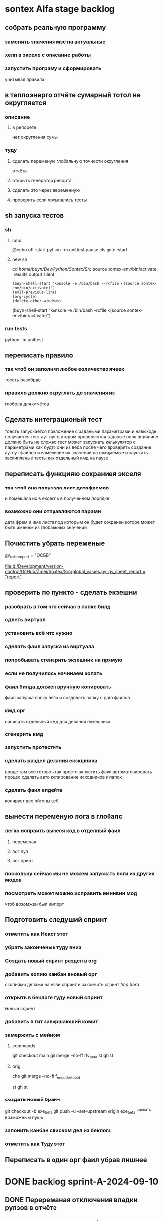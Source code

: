 * sontex Alfa stage backlog
** собрать реальную программу
*** заменить значения мзс на актуальные
*** хелп в экселе с описание работы
*** запустить програму и сформировать
учитывая правила
** в теплоэнерго отчёте сумарный тотол не округляется
*** описание
**** в репорете
нет округления сумы
*** туду
**** сделать переменую глобальную точности округления
отчёта
**** открыть генератор репорта
**** сделать это через переменную
**** проверить если посыпались тесты
** sh запуска тестов
*** sh
**** cmd
@echo off
:start
python -m unittest
pause
cls
goto :start
**** new sh
cd /home/buyn/Dev/Python/Sontex/Src/
source sontex-env/bin/activate
:results output silent
#+begin_src elisp  :dir /home/buyn/Dev/Python/Sontex/Src/
(buyn-shell-start "konsole -e /bin/bash --rcfile <(source sontex-env/bin/activate)")
(evil-previous-line)
(org-cycle)
(delete-other-windows)
#+end_src

(buyn-shell-start "konsole -e /bin/bash --rcfile <(source sontex-env/bin/activate)")
*** run tests
python -m unittest
** переписать правило
*** так чтоб он заполнял любое еоличество ячеек
тоесть разобрав
*** правило должно округлять до значения из
глобола для отчётов
** Сделать интеграционый тест
тоесть запускается приложение с задаными параметрами
и навыходе получается тест аут пут
в ктором проверяются заданые поля
впринипе должно быть не сложно
тест может
запускать калькулятор с параметрами как будто они из веба
после чего проверять создание аутпут файлов
и изменение их значений
на ожидаемые
и заускать заскипленые тесты
как отдельный кмд на паузе
** переписать функцияю сохраниея экселя
*** так чтоб она получала лист датафремов
и помешала их в екселль в полученном порядке
*** возможно они отправляются парами
дата фрем и име листа под которым он будет сохранен
которе может быть именем из глобальных значений
** Почистить убрать переменые 
gv_osbb_report = "ОСББ"
# ** report names:
[[file:d:/Development/version-control/GitHub/Zmei/Sontex/Src/global_values.py::gv_sheet_report = "report"]]
** проверить по пункто - сделать екзешни
*** разобрать в том что сейчас в папке билд
*** сдлеть виртуал 
*** установить всё что нужно 
*** сделать фаил запуска из виртуала 
*** попробывать сгенерить экзешник на прямую  
*** если не получилось начинаем копать
*** фаил билда должен вручную копировать
фаил запуска
папку веба
и создовать папку с дата файлов
*** кмд орг
написать отдельный кмд для делания 
екзешника
*** сгенерить кмд 
*** запустить протестить 
*** сделать раздел делания екзкшника 
вроде там всё готово итак
просто запустить фаил
автоматизировать процес
сделать авто копирование исходников
и папок
*** сделать фаил апдейта 
копирует все пйтоны
веб
** вынести переменую лога в глобалс
*** легко испрвить вынеся код в отделный фаил
**** переменая
**** лог пул
**** лог принт
*** поскольку сейчас мы не можем запускать логи из других модов
*** посмотреть может можно исправить меинвин мод
чтоб возомжен был импорт
** Подготовить следуший спринт
*** отметить как Некст этот
*** убрать законченые туду вниз
*** Создать новый спринт раздел в org
*** добавить копию канбан вновый орг
скопиями делами на новй спринт и закончить спринт
[[*tmp bord][tmp bord]]
*** открыть в беклоге туду новый спринт
[[*Новый спринт][Новый спринт]]
*** добавить в гит завершаюший комит
*** замержить с мейном 
**** commands 
git checkout main
git merge --no-ff rlv_beta
st
gh 
st

**** orig
che
git merge --no-ff f_encoder_to_old
# git branch -d f_encoder_to_old
st
gh 
st
*** создать новый бранч 
git checkout -b exe_beta
git push -u --set-upstream origin exe_beta
^сделать возможным пушь


*** запонить канбан списком дел из беклога
*** отметить как Туду этот
** Переписать в один орг фаил убрав лишнее
* DONE backlog sprint-A-2024-09-10
CLOSED: [2024-09-12 Thu 15:34]
** DONE Перереманая отключения владки рулзов в отчёте
CLOSED: [2024-09-12 Thu 03:56]
*** сделать по аналогии с переменоной репорта
** DONE Перевеод строки в логе
CLOSED: [2024-09-12 Thu 15:34]
Сергей Радригес Змей, [10.09.2024 15:24]
Ласкаво просимо! Почнемо програму.

Сергей Радригес Змей, [10.09.2024 15:25]
Замінити на горі Sontex на Програма розрахунку

Сергей Радригес Змей, [10.09.2024 15:25]
Показники пристроїв та файл звіту з великої літери.

Сергей Радригес Змей, [10.09.2024 15:26]
Всі кнопки з великої літери.
** DONE Замінити на горі Sontex на Програма розрахунку
CLOSED: [2024-09-12 Thu 15:34]
Замінити на горі Sontex на Програма розрахунку
** DONE округлять знчения на основе переменной
CLOSED: [2024-09-12 Thu 15:27]
сейчас они похоже округляются просто хардкодно до 2х значений после запятой
** DONE большие буквы для всех кнопок
CLOSED: [2024-09-12 Thu 15:34]
** DONE убедится что правило округляет
CLOSED: [2024-09-11 Wed 15:17]
округляет на основе значения глобола
*** DONE Проверить наличие переменой глобальной
CLOSED: [2024-09-11 Wed 12:13]
*** DONE посмотреть как округляется сумарное
CLOSED: [2024-09-11 Wed 14:39]
*** DONE сделать по аналогии правило
CLOSED: [2024-09-11 Wed 14:39]
*** DONE найти понять как заполняется расчёт
CLOSED: [2024-09-11 Wed 14:39]
*** DONE переделать для расчёта
CLOSED: [2024-09-11 Wed 14:39]
*** Тест output

** CANCELED ruls симбол
CLOSED: [2024-09-12 Thu 15:34]
*** тажа ошибка в файле Теста
*** Добавить асерт ввыбраном поле
*** иправить ошибку
** DONE виртуальные счёчики
CLOSED: [2024-09-12 Thu 03:20]
отсутсвуют в полях созданых по правилам
*** Добавить асерт ввыбраном поле
*** иправить ошибку
** DONE Совместить цифры
CLOSED: [2024-09-11 Wed 11:40]
*** DONE Проверить цифры в файлах сергия
CLOSED: [2024-09-10 Tue 23:27]
проверить что в "импуте" теже цифры что в дебаге
*** DONE сделать копию папки програмы
CLOSED: [2024-09-11 Wed 00:04]
для запуска чтоб были правельные цифры
*** DONE сделать инпут фаил
CLOSED: [2024-09-11 Wed 01:21]
*** DONE сгенерить оутпут фаил
CLOSED: [2024-09-11 Wed 09:49]
*** DONE сравнить результаты
CLOSED: [2024-09-11 Wed 09:49]
*** подченить сводимость цифр
*** сделать инпут фаил с тойже последовательностью
* DONE backlog sprint-A-2024-09-06
CLOSED: [2024-09-10 Tue 18:17]
** DONE создание и оформление стадии альфа
CLOSED: [2024-09-07 Sat 20:46]
** DONE посмотреть выполняются ли тесты
CLOSED: [2024-09-10 Tue 18:13]
*** DONE открыть кмд фаил рантестов
CLOSED: [2024-09-09 Mon 21:09]
*** DONE выпонить из него команду
CLOSED: [2024-09-09 Mon 21:09]
*** DONE устновить зависимости
CLOSED: [2024-09-09 Mon 21:09]
*** DONE добавить зависисмотси в орг сонтекс
CLOSED: [2024-09-09 Mon 21:09]
*** сделать его шелл аналог
*** DONE err
CLOSED: [2024-09-09 Mon 18:58]
ImportError: Missing optional dependency 'openpyxl'.  Use pip or conda to install openpyxl.
*** sh
**** cmd
@echo off
:start
python -m unittest
pause
cls
goto :start
**** new sh
cd /home/buyn/Dev/Python/Sontex/Src/
source sontex-env/bin/activate
:results output silent
#+begin_src elisp  :dir /home/buyn/Dev/Python/Sontex/Src/
(buyn-shell-start "konsole -e /bin/bash --rcfile <(source sontex-env/bin/activate)")
(evil-previous-line)
(org-cycle)
(delete-other-windows)
#+end_src

(buyn-shell-start "konsole -e /bin/bash --rcfile <(source sontex-env/bin/activate)")
*** DONE jedi
CLOSED: [2024-09-10 Tue 01:58]
jedi:install-server
*** run tests
python -m unittest
*** CANCELED test-suffix
CLOSED: [2024-09-10 Tue 01:58]
projectile--test-name-for-impl-name: Cannot determine a test file name, one of "test-suffix" or "test-prefix" must be set for project type ‘generic’
projectile python test name "test-prefix" 

(defun my-test-prefix (project-type) "test_")


(defun projectile-test-suffix (project-type)
  "Find default test files suffix based on PROJECT-TYPE."
  (cond
   ((member project-type '(rails-rspec ruby-rspec)) "_spec")
   ((member project-type '(rails-test ruby-test lein-test go)) "_test")
   ((member project-type '(scons)) "test")
   ((member project-type '(maven symfony)) "Test")
   ((member project-type '(gradle grails)) "Spec")))

	 
(projectile-register-project-type 'npm '("package.json")
                                  :project-file "package.json"
				  :compile "npm install"
				  :test "npm test"
				  :run "npm start"
				  :test-suffix ".spec")

What this does is:

1 add your own type of project, in this case npm package.

2 add a list of files and/or folders in a root of the project that helps
 to identify the type, in this case it is only package.json. This can
 also be a function which takes a project root as argument and
 verifies whether that directory has the correct project structure for
 the type.

3 add project-file, which is typically the primary project configuration
 file. In this case that’s package.json. The value can contain
 wildcards and/or be a list containing multiple project files to look
 for.

4 add compile-command, in this case it is npm install.

5 add test-command, in this case it is npm test.

6 add run-command, in this case it is npm start.

7 add test files suffix for toggling between implementation/test
 files, in this case it is .spec, so the implementation/test file pair
 could be service.js/service.spec.js for example.

https://docs.projectile.mx/projectile/projects.html

.projectile test-prefix python


(projectile-register-project-type 'my-python '("main.py")
                                  :project-file "main.py"
                                  :compile "python -m "
                                  :test "python test"
                                  :test-prefix "test_"
                                  :test-suffix"_test")

																	
(projectile-register-project-type
					'npm '("package.json")
					:project-file "package.json"
				  :compile "npm install"
				  :test "npm test"
				  :run "npm start"
				  :test-suffix ".spec")
*** error 
..[2]
/home/buyn/Dev/Python/Sontex/Src/rules.py:35: DeprecationWarning: Conversion of an array with ndim > 0 to a scalar is deprecated, and will error in future. Ensure you extract a single element from your array before performing this operation. (Deprecated NumPy 1.25.)
  target_index = int(tmp_int)
** запустить тестовый вариант
*** на основе файлов из тестов
определить на чём он генереит тесты
*** и выполнить тоже самое из меню
** записать инструкцию по названиям файлов
*** записать получившийся результат словами в орг
** сделать инструкцию
чтоб было понятно как запускать если потом понадобится
либо сделать инструкцию для клиента через чат жпт
** просмотреть файлы Сергея
*** установить опен офис
*** открыть файлы
*** понять как там много работы
** Запустить с файлом Сергея
*** отредоктировать файлы для репорта
*** запустить
*** профит
** изменить текст лога
на что на украинском
* SRC files
** main
*** main.py
#+begin_src emacs-lisp :results output silent
(find-file-other-frame "/home/buyn/Dev/Python/Sontex/Src/main.py")
#+end_src

#+begin_src emacs-lisp :results output silent
(find-file-other-frame "D:/Development/version-control/GitHub/Zmei/Sontex/Src/main.py")
#+end_src
*** test_main.py
#+begin_src emacs-lisp :results output silent
(find-file-other-frame "D:/Development/version-control/GitHub/Zmei/Sontex/Src/test_main.py")
#+end_src
** appart_values
*** appart_values.py
#+begin_src emacs-lisp :results output silent
(find-file-other-frame "D:/Development/version-control/GitHub/Zmei/Sontex/Src/appart_values.py")
#+end_src
*** test_appart_values.py
#+begin_src emacs-lisp :results output silent
(find-file-other-frame "D:/Development/version-control/GitHub/Zmei/Sontex/Src/test_appart_values.py")
#+end_src
** counter_values
*** counter_values.py
#+begin_src emacs-lisp :results output silent
(find-file-other-frame "D:/Development/version-control/GitHub/Zmei/Sontex/Src/counter_values.py")
#+end_src
*** test_counter_values.py
#+begin_src emacs-lisp :results output silent
(find-file-other-frame "D:/Development/version-control/GitHub/Zmei/Sontex/Src/test_counter_values.py")
#+end_src
** rules
*** rules.py
#+begin_src emacs-lisp :results output silent
(find-file-other-frame "/home/buyn/Dev/Python/Sontex/Src/rules.py")
#+end_src
*** test_rules.py
#+begin_src emacs-lisp :results output silent
(find-file-other-frame "/home/buyn/Dev/Python/Sontex/Src/test_rules.py")
#+end_src
** global_values.py
#+begin_src emacs-lisp :results output silent
(find-file-other-frame "D:/Development/version-control/GitHub/Zmei/Sontex/Src/global_values.py")
#+end_src
** winmain
*** winmain.py
#+begin_src emacs-lisp :results output silent
(find-file-other-frame "D:/Development/version-control/GitHub/Zmei/Sontex/Src/winmain.py")
#+end_src
*** test_winmain.py
#+begin_src emacs-lisp :results output silent
(find-file-other-frame "D:/Development/version-control/GitHub/Zmei/Sontex/Src/test_winmain.py")
#+end_src
** .projectile
#+begin_src emacs-lisp :results output silent
(find-file-other-frame "D:/Development/version-control/GitHub/Zmei/Sontex/Src/.projectile")
#+end_src
** sandbox
*** sandbox.org
#+begin_src emacs-lisp :results output silent
(find-file-other-frame "D:/Development/version-control/GitHub/Zmei/Sontex/Src/sandbox.org")
#+end_src
*** sandbox.py
#+begin_src emacs-lisp :results output silent
(find-file-other-frame "D:/Development/version-control/GitHub/Zmei/Sontex/Src/sandbox.py")
#+end_src
** Eel files
*** index.html
#+begin_src emacs-lisp :results output silent
(find-file-other-frame "D:/Development/version-control/GitHub/Zmei/Sontex/Src/web/index.html")
#+end_src
*** script.js
#+begin_src emacs-lisp :results output silent
(find-file-other-frame "D:/Development/version-control/GitHub/Zmei/Sontex/Src/web/script.js")
#+end_src
*** style.css : 
#+begin_src emacs-lisp :results output silent
(find-file-other-frame "D:/Development/version-control/GitHub/Zmei/Sontex/Src/web/style.css")
#+end_src
** arhiv
** org translate 
#+begin_src emacs-lisp :results output silent
(find-file-other-frame "D:/Development/version-control/GitHub/Zmei/Sontex/Src/translate.org")
#+end_src
* data files
** build path
(ranger "/home/buyn/Dev/Python/Sontex/raw-files/")
/home/buyn/Dev/Python/Sontex/raw-files/
** build files 2024-09-11
/home/buyn/Dev/Python/Sontex/raw-files/input.xlsx
/home/buyn/Dev/Python/Sontex/raw-files/output.xlsx
/home/buyn/Dev/Python/Sontex/raw-files/debag_2024.xlsx
** test run
/home/buyn/Dev/Python/Sontex/Src/Data_files/test.xlsx
/home/buyn/Dev/Python/Sontex/Src/Data_files/output.xlsx
* Орг лог
#+begin_src emacs-lisp :results output silent
(find-file-other-frame "~/Dropbox/Office/Progects/Zmei/Sontex/Org-Log/2024-09-06-Sontex-alfa-log.org")
#+end_src
* macroses 
** calc-all : 
#+begin_src emacs-lisp :results output silent
(load-file "~/keymac/calc-all.el")
#+end_src
#+begin_src emacs-lisp :results output silent
(fset 'calc-all
   (kmacro-lambda-form [?\C-u ?\C-c ?*] 0 "%d"))
#+end_src
#+begin_src emacs-lisp :results output silent
(global-set-key (kbd "<f5>") 'calc-all)
#+end_src
#+begin_src emacs-lisp :results output silent
(find-file-other-frame "~/keymac/calc-all.el")
#+end_src
** convert-ru-point : 
#+begin_src emacs-lisp :results output silent
(load-file "~/keymac/convert-ru-point.el")
#+end_src
#+begin_src emacs-lisp :results output silent
(fset 'convert-ru-point
   (kmacro-lambda-form [?ð ?ð ?J ?F ?, ?r ?.] 0 "%d"))
#+end_src
#+begin_src emacs-lisp :results output silent
(global-set-key (kbd "<f6><f6>") 'convert-ru-point)
#+end_src
#+begin_src emacs-lisp :results output silent
(find-file-other-frame "~/keymac/convert-ru-point.el")
#+end_src
** functions +-
*** new
#+begin_src emacs-lisp  :results output silent
(defun buyn-org-table-change ( value)
	(org-table-get-field nil (number-to-string (+ value (string-to-number (org-table-get-field))))))

(global-set-key (kbd "<f5>") '(lambda () (interactive)
																(buyn-org-table-change -1)
																(org-table-recalculate)))

(global-set-key (kbd "<f6>") '(lambda () (interactive)
																(buyn-org-table-change 1)
																(org-table-recalculate)))



#+end_src
*** orig
#+begin_src emacs-lisp  :results output silent
(defun my-org-table-change ( value)
	(org-table-get-field nil (number-to-string (+ value (string-to-number (org-table-get-field))))))

(defun my-org-table-decrement ()
  (interactive)
	(my-org-table-change -1))

(defun my-org-table-increment ()
  (interactive)
	(my-org-table-change 1))

(global-set-key (kbd "<f5>") 'my-org-table-decrement)
(global-set-key (kbd "<f6>") 'my-org-table-increment)
#+end_src
*** test 
|   |   |    |    |   |
| 6 | 5 |  0 |  1 |   |
|   |   | 10 |    |   |
|   |   |  3 | -5 | 0 |
|---+---+----+----+---|
|   |   |    |    |   |
|   |   |    |    |   |
|   |   |    |    |   |
|   |   |    |    |   |
|   |   |    |    |   |

* orgs
** orgs Sontex
#+begin_src emacs-lisp :results output silent
(find-file-other-frame "~/Dropbox/Office/Progects/Zmei/Sontex/Sontex.org")
#+end_src
* project comands
:PROPERTIES:
:header-args: :tangle no
:END:
** emacs src env actuv
*** eshell
#+begin_src elisp :dir /home/buyn/Dev/Python/Sontex/Src/ :results output silent
(evil-previous-line)
(org-cycle)
(delete-other-windows)
(pyvenv-activate "/home/buyn/Dev/Python/Sontex/Src/sontex-env")
(let (buffer-name-to-close (buffer-name))
				(evil-window-split)
				(eshell)
				(evil-quit)
				(switch-to-buffer-other-frame buffer-name-to-close))
#+end_src
*** comands
python -m unittest
python main.py
python -m main.py
** emacs build env actuv
*** eshell
#+begin_src elisp :dir /home/buyn/Dev/Python/Sontex/build/ :results output silent
(evil-previous-line)
(org-cycle)
(delete-other-windows)
(pyvenv-activate "/home/buyn/Dev/Python/Sontex/build/sontex-env")
(let (buffer-name-to-close (buffer-name))
				(evil-window-split)
				(eshell)
				(evil-quit)
				(switch-to-buffer-other-frame buffer-name-to-close))
#+end_src
*** comands
python -m unittest
python main.py
python -m main.py
** activate src
*** new sh
#+begin_src elisp  :dir /home/buyn/Dev/Python/Sontex/Src/
(buyn-shell-start "konsole -e /bin/bash --rcfile <(source sontex-env/bin/activate)")
(evil-previous-line)
(org-cycle)
(delete-other-windows)
#+end_src
*** source
source sontex-env/bin/activate
cd /home/buyn/Dev/Python/Sontex/Src/
*** buyn-shell-start
(buyn-shell-start "konsole -e /bin/bash --rcfile <(source sontex-env/bin/activate)")
*** run all tests
python -m unittest
** activate build
*** new sh
#+begin_src elisp  :dir /home/buyn/Dev/Python/Sontex/build/
(buyn-shell-start "konsole -e /bin/bash --rcfile <(source sontex-env/bin/activate)")
(evil-previous-line)
(org-cycle)
(delete-other-windows)
#+end_src
*** source
source sontex-env/bin/activate
cd /home/buyn/Dev/Python/Sontex/Src/
*** buyn-shell-start
(buyn-shell-start "konsole -e /bin/bash --rcfile <(source sontex-env/bin/activate)")
*** run all tests
python -m unittest
** run console in sontex activ
#+begin_src elisp :results output silent :dir /home/buyn/Dev/Python/Sontex/Src/
(buyn-shell-start "konsole -e /bin/bash --rcfile <(source sontex-env/bin/activate)")
(evil-previous-line)
(org-cycle)
(delete-other-windows)
#+end_src
source sontex-env/bin/activate
cd sontex-env
** run in eshell
*** run eshell
#+begin_src elisp :results output silent :dir /home/buyn/Dev/Python/Sontex/Src/
(evil-previous-line)
(org-cycle)
(delete-other-windows)
(let (buffer-name-to-close (buffer-name))
	(evil-window-split)
				(eshell)
				(evil-quit)
				(switch-to-buffer-other-frame buffer-name-to-close))
#+end_src
*** comannds
python main.py
python -m unittest

source sontex-env/bin/activate
cd sontex-env

** save буфер фреймы проекта
#+begin_src emacs-lisp  :results output silent
(use-package burly
 :ensure t
 ;; :config
	)
;; (burly-bookmark-frames "sontex buffers")
(burly-bookmark-frames "buffers LAST SAVE")
(bookmark-save)
#+end_src
** run eshell in org root
clj -M:dev
clojure -m cljs.main --compile my-cljs-project.core --repl
#+begin_src elisp :results output silent
(evil-previous-line)
(org-cycle)
(delete-other-windows)
(let (buffer-name-to-close (buffer-name))
				(evil-window-split)
				(eshell)
				(evil-quit)
				(switch-to-buffer-other-frame buffer-name-to-close))
#+end_src

			;; (execute-kbd-macro "A \C-m")
** run console in sontex
#+begin_src elisp :results output silent :dir /home/buyn/Dev/Python/Sontex/Src/
(buyn-shell-start "konsole")
(evil-previous-line)
(org-cycle)
(delete-other-windows)
#+end_src
source sontex-env/bin/activate
cd sontex-env
** run console in org root
#+begin_src elisp :results output silent
(buyn-shell-start "konsole")
(evil-previous-line)
(org-cycle)
(delete-other-windows)
#+end_src

** run console with command
#+begin_src elisp :results output silent
(buyn-shell-start "konsole -e /bin/bash --rcfile <(clj -M:dev)")
(evil-previous-line)
(org-cycle)
(delete-other-windows)
#+end_src

* 2024-09-06
** Necroteuch.org : 
		#+begin_src emacs-lisp :tangle yes
(find-file-other-frame "~/../Dropbox/orgs/capture/Necroteuch.org")
		#+end_src

		#+RESULTS:
		: #<buffer Necroteuch.org>

